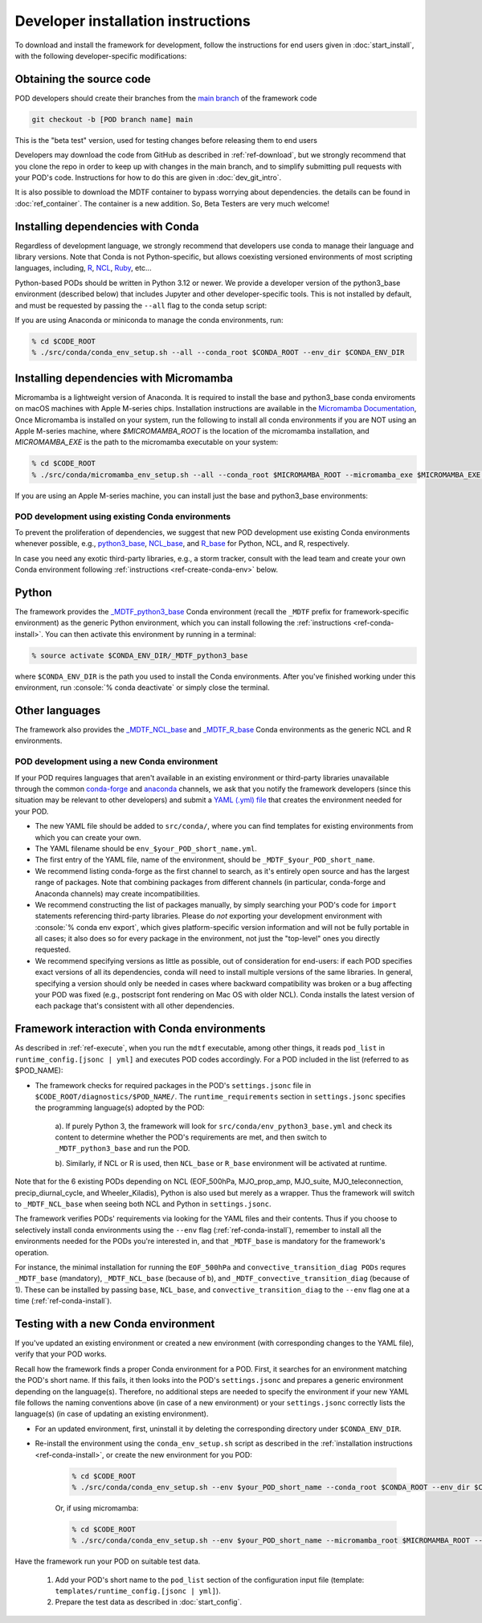 .. role:: console(code)
   :language: console
   :class: highlight

.. _ref-dev-start:

Developer installation instructions
===================================

To download and install the framework for development, follow the instructions for end users given in
:doc:`start_install`, with the following developer-specific modifications:

Obtaining the source code
^^^^^^^^^^^^^^^^^^^^^^^^^

POD developers should create their branches from the
`main branch <https://github.com/NOAA-GFDL/MDTF-diagnostics/tree/main>`__ of the framework code

.. code-block:: console

    git checkout -b [POD branch name] main

This is the "beta test" version, used for testing changes before releasing them to end users

Developers may download the code from GitHub as described in :ref:`ref-download`, but we strongly recommend that you
clone the repo in order to keep up with changes in the main branch, and to simplify submitting pull requests with your
POD's code. Instructions for how to do this are given in :doc:`dev_git_intro`.

It is also possible to download the MDTF container to bypass worrying about dependencies.
the details can be found in :doc:`ref_container`. The container is a new addition.
So, Beta Testers are very much welcome!

Installing dependencies with Conda
^^^^^^^^^^^^^^^^^^^^^^^^^^^^^^^^^^

Regardless of development language, we strongly recommend that developers use conda to manage their language and
library versions. Note that Conda is not Python-specific, but allows coexisting versioned environments of most
scripting languages, including, `R <https://anaconda.org/conda-forge/r-base>`__,
`NCL <https://anaconda.org/conda-forge/ncl>`__, `Ruby <https://anaconda.org/conda-forge/ruby>`__, etc...


Python-based PODs should be written in Python 3.12 or newer. We provide a developer version of the
python3_base environment (described below) that includes Jupyter and other developer-specific tools.
This is not installed by default, and must be requested by passing the ``--all`` flag to the conda setup script:

If you are using Anaconda or miniconda to manage the conda environments, run:

.. code-block:: console

    % cd $CODE_ROOT
    % ./src/conda/conda_env_setup.sh --all --conda_root $CONDA_ROOT --env_dir $CONDA_ENV_DIR


Installing dependencies with Micromamba
^^^^^^^^^^^^^^^^^^^^^^^^^^^^^^^^^^^^^^^

Micromamba is a lightweight version of Anaconda. It is required to install the base and python3_base conda enviroments
on macOS machines with Apple M-series chips. Installation instructions are available in the
`Micromamba Documentation <https://mamba.readthedocs.io/en/latest/micromamba-installation.html>`__,
Once Micromamba is installed on your system, run the following to install all conda environments if you are NOT using an
Apple M-series machine, where `$MICROMAMBA_ROOT` is the location of the micromamba installation, and
`MICROMAMBA_EXE` is the path to the micromamba executable on your system:

.. code-block:: console

   % cd $CODE_ROOT
   % ./src/conda/micromamba_env_setup.sh --all --conda_root $MICROMAMBA_ROOT --micromamba_exe $MICROMAMBA_EXE --env_dir $CONDA_ENV_DIR

If you are using an Apple M-series machine, you can install just the base and python3_base environments:

.. code-block:: console
   % ./src/conda/micromamba_env_setup.sh -e base --micromamba_root $MICROMAMBA_ROOT --mircromamba_exe $MICROMAMBA_EXE --env_dir $CONDA_ENV_DIR
   % ./src/conda/micromamba_env_setup.sh -e python3_base --micromamba_root $MICROMAMBA_ROOT --mircromamba_exe $MICROMAMBA_EXE --env_dir $CONDA_ENV_DIR

POD development using existing Conda environments
-------------------------------------------------

To prevent the proliferation of dependencies, we suggest that new POD development use existing Conda environments
whenever possible, e.g.,
`python3_base <https://github.com/NOAA-GFDL/MDTF-diagnostics/blob/main/src/conda/env_python3_base.yml>`__,
`NCL_base <https://github.com/NOAA-GFDL/MDTF-diagnostics/blob/main/src/conda/env_NCL_base.yml>`__,
and `R_base <https://github.com/NOAA-GFDL/MDTF-diagnostics/blob/main/src/conda/env_R_base.yml>`__
for Python, NCL, and R, respectively.

In case you need any exotic third-party libraries, e.g., a storm tracker, consult with the lead team and create
your own Conda environment following :ref:`instructions <ref-create-conda-env>` below.

Python
^^^^^^

The framework provides the
`_MDTF_python3_base <https://github.com/NOAA-GFDL/MDTF-diagnostics/blob/main/src/conda/env_pythone3_base.yml>`__
Conda environment (recall the ``_MDTF`` prefix for framework-specific environment) as the generic Python environment,
which you can install following the :ref:`instructions <ref-conda-install>`. You can then activate this environment by
running in a terminal:

.. code-block:: console

    % source activate $CONDA_ENV_DIR/_MDTF_python3_base

where ``$CONDA_ENV_DIR`` is the path you used to install the Conda environments. After you've finished working under
this environment, run :console:`% conda deactivate` or simply close the terminal.

Other languages
^^^^^^^^^^^^^^^

The framework also provides the `_MDTF_NCL_base <https://github.com/NOAA-GFDL/MDTF-diagnostics/blob/main/src/conda/env_NCL_base.yml>`__
and `_MDTF_R_base <https://github.com/NOAA-GFDL/MDTF-diagnostics/blob/main/src/conda/env_R_base.yml>`__
Conda environments as the generic NCL and R environments.

.. _ref-create-conda-env:

POD development using a new Conda environment
---------------------------------------------

If your POD requires languages that aren't available in an existing environment or third-party libraries unavailable
through the common `conda-forge <https://conda-forge.org/feedstocks/>`__ and
`anaconda <https://docs.anaconda.com/anaconda/packages/pkg-docs/>`__ channels, we ask that you notify the framework
developers (since this situation may be relevant to other developers) and submit a
`YAML (.yml) file <https://docs.conda.io/projects/conda/en/latest/user-guide/tasks/manage-environments.html#creating-an-environment-file-manually>`__ that creates the environment needed for your POD.

- The new YAML file should be added to ``src/conda/``, where you can find templates for existing environments from
  which you can create your own.

- The YAML filename should be ``env_$your_POD_short_name.yml``.

- The first entry of the YAML file, name of the environment, should be ``_MDTF_$your_POD_short_name``.

- We recommend listing conda-forge as the first channel to search, as it's entirely open source and has the largest
  range of packages. Note that combining packages from different channels (in particular, conda-forge and Anaconda
  channels) may create incompatibilities.

- We recommend constructing the list of packages manually, by simply searching your POD's code for ``import``
  statements referencing third-party libraries. Please do *not* exporting your development environment with
  :console:`% conda env export`, which gives platform-specific version information and will not be fully portable in
  all cases; it also does so for every package in the environment, not just the "top-level" ones you directly requested.

- We recommend specifying versions as little as possible, out of consideration for end-users: if each POD specifies
  exact versions of all its dependencies, conda will need to install multiple versions of the same libraries.
  In general, specifying a version should only be needed in cases where backward compatibility was broken or a bug
  affecting your POD was fixed (e.g., postscript font rendering on Mac OS with older NCL). Conda installs the latest
  version of each package that's consistent with all other dependencies.

Framework interaction with Conda environments
^^^^^^^^^^^^^^^^^^^^^^^^^^^^^^^^^^^^^^^^^^^^^

As described in :ref:`ref-execute`, when you run the ``mdtf`` executable, among other things,
it reads ``pod_list`` in ``runtime_config.[jsonc | yml]`` and executes POD codes accordingly. For a POD included in the
list (referred to as $POD_NAME):

*  The framework checks for required packages in the POD's ``settings.jsonc`` file in
   ``$CODE_ROOT/diagnostics/$POD_NAME/``. The ``runtime_requirements`` section in ``settings.jsonc``
   specifies the programming language(s) adopted by the POD:

    a). If purely Python 3, the framework will look for ``src/conda/env_python3_base.yml`` and check its content to
    determine whether the POD's requirements are met, and then switch to ``_MDTF_python3_base`` and run the POD.

    b). Similarly, if NCL or R is used, then ``NCL_base`` or ``R_base`` environment will be activated at runtime.

Note that for the 6 existing PODs depending on NCL (EOF_500hPa, MJO_prop_amp, MJO_suite, MJO_teleconnection,
precip_diurnal_cycle, and Wheeler_Kiladis), Python is also used but merely as a wrapper. Thus the framework will
switch to ``_MDTF_NCL_base`` when seeing both NCL and Python in ``settings.jsonc``.

The framework verifies PODs' requirements via looking for the YAML files and their contents. Thus if you choose
to selectively install conda environments using the ``--env`` flag (:ref:`ref-conda-install`), remember to install all
the environments needed for the PODs you're interested in, and that ``_MDTF_base`` is mandatory for the framework's
operation.

For instance, the minimal installation for running the ``EOF_500hPa`` and ``convective_transition_diag PODs``
requres ``_MDTF_base`` (mandatory), ``_MDTF_NCL_base`` (because of b), and ``_MDTF_convective_transition_diag``
(because of 1). These can be installed by passing ``base``, ``NCL_base``, and ``convective_transition_diag``
to the ``--env`` flag one at a time (:ref:`ref-conda-install`).


Testing with a new Conda environment
^^^^^^^^^^^^^^^^^^^^^^^^^^^^^^^^^^^^

If you've updated an existing environment or created a new environment (with corresponding changes to the YAML file),
verify that your POD works.

Recall how the framework finds a proper Conda environment for a POD. First, it searches for an environment matching
the POD's short name. If this fails, it then looks into the POD's ``settings.jsonc`` and prepares a generic environment
depending on the language(s). Therefore, no additional steps are needed to specify the environment if your new
YAML file follows the naming conventions above (in case of a new environment) or your ``settings.jsonc``
correctly lists the language(s) (in case of updating an existing environment).

- For an updated environment, first, uninstall it by deleting the corresponding directory under ``$CONDA_ENV_DIR``.

- Re-install the environment using the ``conda_env_setup.sh`` script as described in the
  :ref:`installation instructions <ref-conda-install>`, or create the new environment for you POD:

    .. code-block:: console

        % cd $CODE_ROOT
        % ./src/conda/conda_env_setup.sh --env $your_POD_short_name --conda_root $CONDA_ROOT --env_dir $CONDA_ENV_DIR

    Or, if using micromamba:

    .. code-block:: console

        % cd $CODE_ROOT
        % ./src/conda/conda_env_setup.sh --env $your_POD_short_name --micromamba_root $MICROMAMBA_ROOT --env_dir $CONDA_ENV_DIR

Have the framework run your POD on suitable test data.

    1. Add your POD's short name to the ``pod_list`` section of the configuration input file
       (template: ``templates/runtime_config.[jsonc | yml]``).

    2. Prepare the test data as described in :doc:`start_config`.

